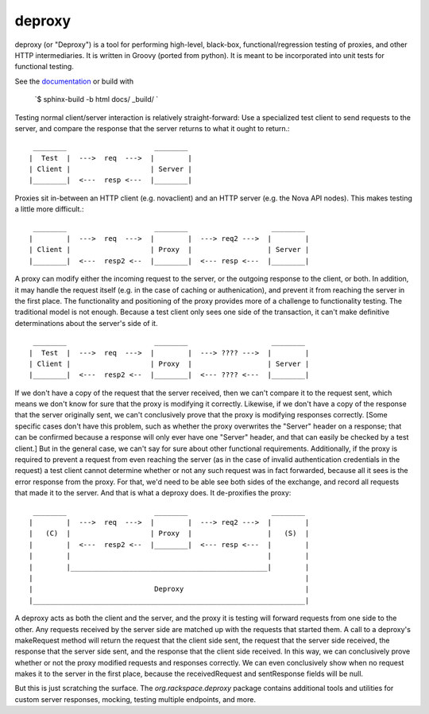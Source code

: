 ========
deproxy
========

deproxy (or "Deproxy") is a tool for performing high-level, black-box, functional/regression testing of proxies, and other HTTP intermediaries. It is written in Groovy (ported from python). It is meant to be incorporated into unit tests for functional testing.

See the documentation_ or build with 

  `$ sphinx-build -b html docs/ _build/ `

Testing normal client/server interaction is relatively straight-forward: Use a specialized test client to send requests to the server, and compare the response that the server returns to what it ought to return.::

  ________                     ________
 |  Test  |  --->  req  --->  |        |
 | Client |                   | Server |
 |________|  <---  resp <---  |________|


Proxies sit in-between an HTTP client (e.g. novaclient) and an HTTP server (e.g. the Nova API nodes). This makes testing a little more difficult.::

  ________                     ________                    ________
 |        |  --->  req  --->  |        |  ---> req2 --->  |        |
 | Client |                   | Proxy  |                  | Server |
 |________|  <---  resp2 <--  |________|  <--- resp <---  |________|

A proxy can modify either the incoming request to the server, or the outgoing response to the client, or both. In addition, it may handle the request itself (e.g. in the case of caching or authenication), and prevent it from reaching the server in the first place.
The functionality and positioning of the proxy provides more of a challenge to functionality testing.
The traditional model is not enough.
Because a test client only sees one side of the transaction, it can't make definitive determinations about the server's side of it. ::

  ________                     ________                    ________
 |  Test  |  --->  req  --->  |        |  ---> ???? --->  |        |
 | Client |                   | Proxy  |                  | Server |
 |________|  <---  resp2 <--  |________|  <--- ???? <---  |________|

If we don't have a copy of the request that the server received, then we can't compare it to the request sent, which means we don't know for sure that the proxy is modifying it correctly.
Likewise, if we don't have a copy of the response that the server originally sent, we can't conclusively prove that the proxy is modifying responses correctly.
[Some specific cases don't have this problem, such as whether the proxy overwrites the "Server" header on a response; that can be confirmed because a response will only ever have one "Server" header, and that can easily be checked by a test client.]
But in the general case, we can't say for sure about other functional requirements.
Additionally, if the proxy is required to prevent a request from even reaching the server (as in the case of invalid authentication credentials in the request) a test client cannot determine whether or not any such request was in fact forwarded, because all it sees is the error response from the proxy.
For that, we'd need to be able see both sides of the exchange, and record all requests that made it to the server.
And that is what a deproxy does. It de-proxifies the proxy::

  ________                     ________                    ________
 |        |  --->  req  --->  |        |  ---> req2 --->  |        |
 |   (C)  |                   | Proxy  |                  |   (S)  |
 |        |  <---  resp2 <--  |________|  <--- resp <---  |        |
 |        |                                               |        |
 |        |_______________________________________________|        |
 |                                                                 |
 |                             Deproxy                             |
 |_________________________________________________________________|

A deproxy acts as both the client and the server, and the proxy it is testing will forward requests from one side to the other.
Any requests received by the server side are matched up with the requests that started them.
A call to a deproxy's makeRequest method will return the request that the client side sent, the request that the server side received, the response that the server side sent, and the response that the client side received. In this way, we can conclusively prove whether or not the proxy modified requests and responses correctly. We can even conclusively show when no request makes it to the server in the first place, because the receivedRequest and sentResponse fields will be null.

But this is just scratching the surface. The `org.rackspace.deproxy` package contains additional tools and utilities for custom server responses, mocking, testing multiple endpoints, and more.


.. _documentation: http://deproxy.readthedocs.org/en/latest/
